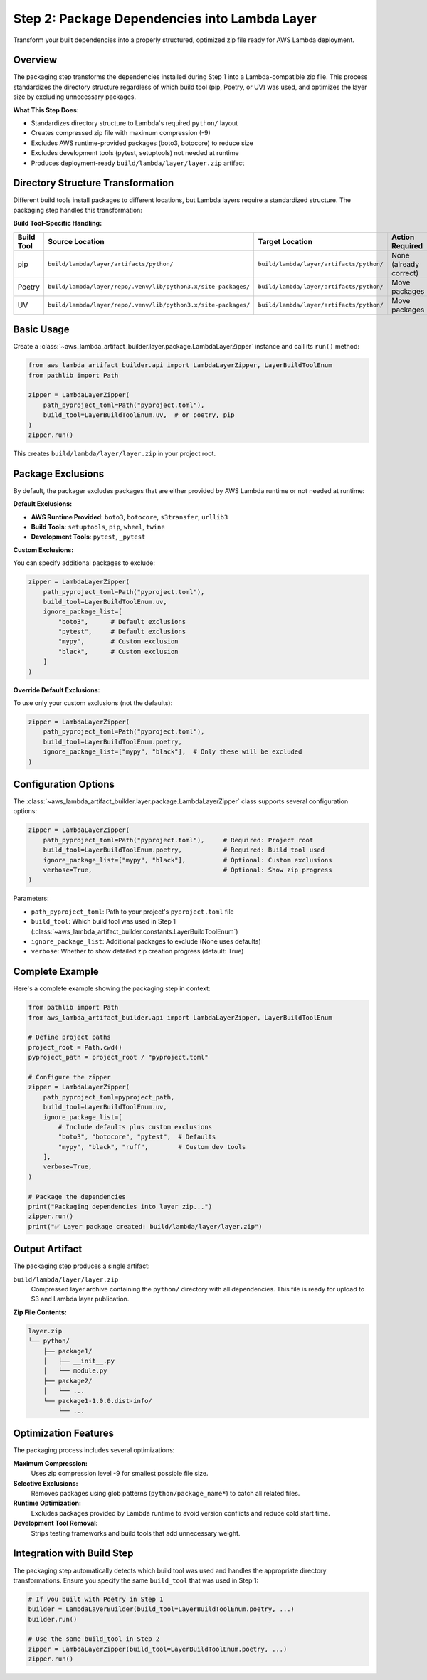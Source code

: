 Step 2: Package Dependencies into Lambda Layer
==============================================================================
Transform your built dependencies into a properly structured, optimized zip file ready for AWS Lambda deployment.


Overview
------------------------------------------------------------------------------
The packaging step transforms the dependencies installed during Step 1 into a Lambda-compatible zip file. This process standardizes the directory structure regardless of which build tool (pip, Poetry, or UV) was used, and optimizes the layer size by excluding unnecessary packages.

**What This Step Does:**

- Standardizes directory structure to Lambda's required ``python/`` layout
- Creates compressed zip file with maximum compression (-9)  
- Excludes AWS runtime-provided packages (boto3, botocore) to reduce size
- Excludes development tools (pytest, setuptools) not needed at runtime
- Produces deployment-ready ``build/lambda/layer/layer.zip`` artifact


Directory Structure Transformation
------------------------------------------------------------------------------
Different build tools install packages to different locations, but Lambda layers require a standardized structure. The packaging step handles this transformation:

**Build Tool-Specific Handling:**

.. list-table::
   :header-rows: 1

   * - Build Tool
     - Source Location  
     - Target Location
     - Action Required
   * - pip
     - ``build/lambda/layer/artifacts/python/``
     - ``build/lambda/layer/artifacts/python/``
     - None (already correct)
   * - Poetry
     - ``build/lambda/layer/repo/.venv/lib/python3.x/site-packages/``
     - ``build/lambda/layer/artifacts/python/``
     - Move packages
   * - UV  
     - ``build/lambda/layer/repo/.venv/lib/python3.x/site-packages/``
     - ``build/lambda/layer/artifacts/python/``
     - Move packages


Basic Usage
------------------------------------------------------------------------------
Create a :class:`~aws_lambda_artifact_builder.layer.package.LambdaLayerZipper` instance and call its ``run()`` method:

.. code-block:: python

    from aws_lambda_artifact_builder.api import LambdaLayerZipper, LayerBuildToolEnum
    from pathlib import Path

    zipper = LambdaLayerZipper(
        path_pyproject_toml=Path("pyproject.toml"),
        build_tool=LayerBuildToolEnum.uv,  # or poetry, pip
    )
    zipper.run()

This creates ``build/lambda/layer/layer.zip`` in your project root.


Package Exclusions
------------------------------------------------------------------------------
By default, the packager excludes packages that are either provided by AWS Lambda runtime or not needed at runtime:

**Default Exclusions:**

- **AWS Runtime Provided**: ``boto3``, ``botocore``, ``s3transfer``, ``urllib3``
- **Build Tools**: ``setuptools``, ``pip``, ``wheel``, ``twine``
- **Development Tools**: ``pytest``, ``_pytest``

**Custom Exclusions:**

You can specify additional packages to exclude:

.. code-block:: python

    zipper = LambdaLayerZipper(
        path_pyproject_toml=Path("pyproject.toml"),
        build_tool=LayerBuildToolEnum.uv,
        ignore_package_list=[
            "boto3",      # Default exclusions
            "pytest",     # Default exclusions  
            "mypy",       # Custom exclusion
            "black",      # Custom exclusion
        ]
    )

**Override Default Exclusions:**

To use only your custom exclusions (not the defaults):

.. code-block:: python

    zipper = LambdaLayerZipper(
        path_pyproject_toml=Path("pyproject.toml"),
        build_tool=LayerBuildToolEnum.poetry,
        ignore_package_list=["mypy", "black"],  # Only these will be excluded
    )


Configuration Options
------------------------------------------------------------------------------
The :class:`~aws_lambda_artifact_builder.layer.package.LambdaLayerZipper` class supports several configuration options:

.. code-block:: python

    zipper = LambdaLayerZipper(
        path_pyproject_toml=Path("pyproject.toml"),     # Required: Project root
        build_tool=LayerBuildToolEnum.poetry,           # Required: Build tool used
        ignore_package_list=["mypy", "black"],          # Optional: Custom exclusions
        verbose=True,                                   # Optional: Show zip progress
    )

Parameters:

- ``path_pyproject_toml``: Path to your project's ``pyproject.toml`` file
- ``build_tool``: Which build tool was used in Step 1 (:class:`~aws_lambda_artifact_builder.constants.LayerBuildToolEnum`)
- ``ignore_package_list``: Additional packages to exclude (None uses defaults)
- ``verbose``: Whether to show detailed zip creation progress (default: True)


Complete Example
------------------------------------------------------------------------------
Here's a complete example showing the packaging step in context:

.. code-block:: python

    from pathlib import Path
    from aws_lambda_artifact_builder.api import LambdaLayerZipper, LayerBuildToolEnum

    # Define project paths
    project_root = Path.cwd()
    pyproject_path = project_root / "pyproject.toml"

    # Configure the zipper
    zipper = LambdaLayerZipper(
        path_pyproject_toml=pyproject_path,
        build_tool=LayerBuildToolEnum.uv,
        ignore_package_list=[
            # Include defaults plus custom exclusions
            "boto3", "botocore", "pytest",  # Defaults
            "mypy", "black", "ruff",        # Custom dev tools
        ],
        verbose=True,
    )

    # Package the dependencies
    print("Packaging dependencies into layer zip...")
    zipper.run()
    print("✅ Layer package created: build/lambda/layer/layer.zip")


Output Artifact
------------------------------------------------------------------------------
The packaging step produces a single artifact:

``build/lambda/layer/layer.zip``
  Compressed layer archive containing the ``python/`` directory with all dependencies.
  This file is ready for upload to S3 and Lambda layer publication.

**Zip File Contents:**

.. code-block::

    layer.zip
    └── python/
        ├── package1/
        │   ├── __init__.py
        │   └── module.py
        ├── package2/
        │   └── ...
        └── package1-1.0.0.dist-info/
            └── ...


Optimization Features
------------------------------------------------------------------------------
The packaging process includes several optimizations:

**Maximum Compression:**
  Uses zip compression level -9 for smallest possible file size.

**Selective Exclusions:**
  Removes packages using glob patterns (``python/package_name*``) to catch all related files.

**Runtime Optimization:**
  Excludes packages provided by Lambda runtime to avoid version conflicts and reduce cold start time.

**Development Tool Removal:**
  Strips testing frameworks and build tools that add unnecessary weight.


Integration with Build Step
------------------------------------------------------------------------------
The packaging step automatically detects which build tool was used and handles the appropriate directory transformations. Ensure you specify the same ``build_tool`` that was used in Step 1:

.. code-block:: python

    # If you built with Poetry in Step 1
    builder = LambdaLayerBuilder(build_tool=LayerBuildToolEnum.poetry, ...)
    builder.run()

    # Use the same build_tool in Step 2
    zipper = LambdaLayerZipper(build_tool=LayerBuildToolEnum.poetry, ...)
    zipper.run()

